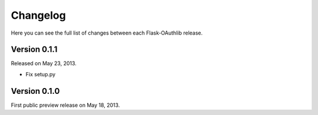 .. _changelog:

Changelog
=========

Here you can see the full list of changes between each Flask-OAuthlib release.


Version 0.1.1
-------------

Released on May 23, 2013.

- Fix setup.py

Version 0.1.0
-------------

First public preview release on May 18, 2013.
